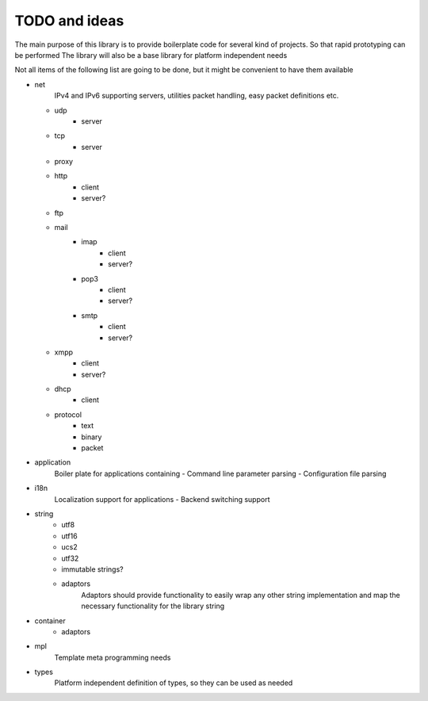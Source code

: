 TODO and ideas
==============

The main purpose of this library is to provide boilerplate code for several kind of projects.
So that rapid prototyping can be performed
The library will also be a base library for platform independent needs

Not all items of the following list are going to be done, but it might be convenient to have them available

- net
    IPv4 and IPv6 supporting servers, utilities packet handling, easy packet definitions etc.
  - udp
      - server
  - tcp
      - server
  - proxy
  - http
      - client
      - server?
  - ftp
  - mail
      - imap
          - client
          - server?
      - pop3
          - client
          - server?
      - smtp
          - client
          - server?
  - xmpp
      - client
      - server?
  - dhcp
      - client
  - protocol
      - text
      - binary
      - packet

- application
    Boiler plate for applications containing
    - Command line parameter parsing
    - Configuration file parsing

- i18n
    Localization support for applications
    - Backend switching support

- string
    - utf8
    - utf16
    - ucs2
    - utf32
    - immutable strings?
    - adaptors
        Adaptors should provide functionality to easily wrap any other string implementation
        and map the necessary functionality for the library string

- container
    - adaptors

- mpl
    Template meta programming needs

- types
    Platform independent definition of types, so they can be used as needed
